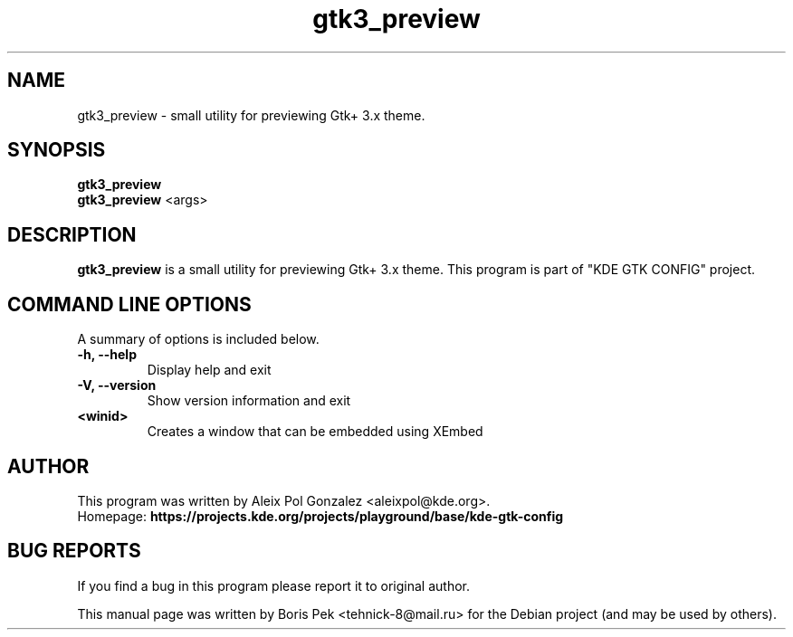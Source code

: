 .TH "gtk3_preview" "1" "12 Feb 2012"
.SH "NAME"
gtk3_preview \- small utility for previewing Gtk+ 3.x theme.
.SH "SYNOPSIS"
.PP
.B gtk3_preview
.br
.B gtk3_preview
<args>
.SH "DESCRIPTION"
.B gtk3_preview
is a small utility for previewing Gtk+ 3.x theme. This program is part of "KDE GTK CONFIG" project.
.SH "COMMAND LINE OPTIONS"
.RB "A summary of options is included below."
.TP
.BR "\-h,  \-\-help"
Display help and exit
.TP
.BR "\-V,  \-\-version"
Show version information and exit
.TP
.BR "<winid>"
Creates a window that can be embedded using XEmbed
.SH AUTHOR
This program was written by Aleix Pol Gonzalez <aleixpol@kde.org>.
.br
Homepage: \fBhttps://projects.kde.org/projects/playground/base/kde-gtk-config\fR
.SH "BUG REPORTS"
If you find a bug in this program please report it to original author.
.PP
This manual page was written by Boris Pek <tehnick-8@mail.ru> for the Debian
project (and may be used by others).

